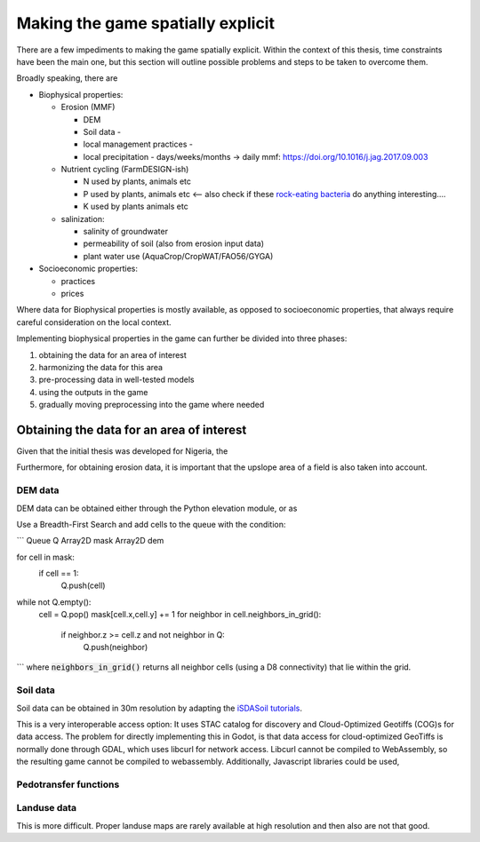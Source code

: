 Making the game spatially explicit
==================================

There are a few impediments to making the game spatially explicit. Within the context of
this thesis, time constraints have been the main one, but this section will outline
possible problems and steps to be taken to overcome them.

Broadly speaking, there are

* Biophysical properties:
 
  * Erosion (MMF)
   
    * DEM
    * Soil data -
    * local management practices -
    * local precipitation - days/weeks/months -> daily mmf: https://doi.org/10.1016/j.jag.2017.09.003

  * Nutrient cycling (FarmDESIGN-ish)

    * N used by plants, animals etc
    * P used by plants, animals etc <-- also check if these
      `rock-eating bacteria <https://doi.org/10.1016/j.geoderma.2020.114827>`_ do
      anything interesting....
    * K used by plants animals etc

  * salinization:

    * salinity of groundwater
    * permeability of soil (also from erosion input data)
    * plant water use (AquaCrop/CropWAT/FAO56/GYGA)

* Socioeconomic properties:

  * practices
  * prices

Where data for Biophysical properties is mostly available, as opposed to socioeconomic
properties, that always require careful consideration on the local context.

Implementing biophysical properties in the game can further be divided into three
phases:

#. obtaining the data for an area of interest
#. harmonizing the data for this area
#. pre-processing data in well-tested models
#. using the outputs in the game
#. gradually moving preprocessing into the game where needed

Obtaining the data for an area of interest
------------------------------------------

Given that the initial thesis was developed for Nigeria, the

Furthermore, for obtaining erosion data, it is important that the upslope area of a
field is also taken into account.

DEM data
........

DEM data can be obtained either through the Python elevation module, or as

Use a Breadth-First Search and add cells to the queue with the condition:

```
Queue Q
Array2D mask
Array2D dem

for cell in mask:
    if cell == 1:
        Q.push(cell)

while not Q.empty():
    cell = Q.pop()
    mask[cell.x,cell.y] += 1
    for neighbor in cell.neighbors_in_grid():
        if neighbor.z >= cell.z and not neighbor in Q:
            Q.push(neighbor)
```
where :code:`neighbors_in_grid()` returns all neighbor cells (using a D8 connectivity)
that lie within the grid.

Soil data
.........

Soil data can be obtained in 30m resolution by adapting the
`iSDASoil tutorials <https://github.com/iSDA-Africa/isdasoil-tutorial>`_.

This is a very interoperable access option: It uses STAC catalog for discovery and Cloud-Optimized Geotiffs (COG)s for data access. The problem for directly implementing this in Godot, is that data access for cloud-optimized GeoTiffs is normally done through GDAL, which uses libcurl for network access. Libcurl cannot be compiled to WebAssembly, so the resulting game cannot be compiled to webassembly. Additionally, Javascript libraries could be used, 

Pedotransfer functions
......................



Landuse data
............

This is more difficult. Proper landuse maps are rarely available at high resolution and
then also are not that good.
